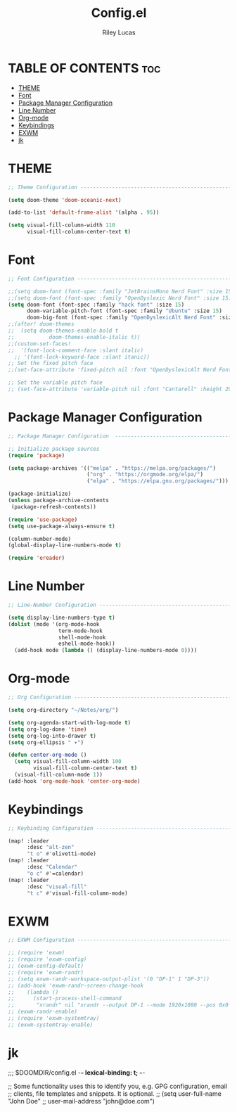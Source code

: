 #+title: Config.el
#+Author: Riley Lucas
#+PROPERTY: header-args :tangle config.el


* TABLE OF CONTENTS :toc:
- [[#theme][THEME]]
- [[#font][Font]]
- [[#package-manager-configuration][Package Manager Configuration]]
- [[#line-number][Line Number]]
- [[#org-mode][Org-mode]]
- [[#keybindings][Keybindings]]
- [[#exwm][EXWM]]
- [[#jk][jk]]

* THEME

#+begin_src emacs-lisp
;; Theme Configuration ----------------------------------------------------------

(setq doom-theme 'doom-oceanic-next)

(add-to-list 'default-frame-alist '(alpha . 95))

(setq visual-fill-column-width 110
      visual-fill-column-center-text t)

#+end_src

* Font

#+begin_src emacs-lisp
;; Font Configuration ----------------------------------------------------------

;;(setq doom-font (font-spec :family "JetBrainsMono Nerd Font" :size 15)
;;(setq doom-font (font-spec :family "OpenDyslexic Nerd Font" :size 15)
(setq doom-font (font-spec :family "hack font" :size 15)
      doom-variable-pitch-font (font-spec :family "Ubuntu" :size 15)
      doom-big-font (font-spec :family "OpenDyslexicAlt Nerd Font" :size 24))
;;(after! doom-themes
;;  (setq doom-themes-enable-bold t
;;           doom-themes-enable-italic t))
;;(custom-set-faces!
;;  '(font-lock-comment-face :slant italic)
  ;; '(font-lock-keyword-face :slant itanic))
;; Set the fixed pitch face
;;(set-face-attribute 'fixed-pitch nil :font "OpenDyslexicAlt Nerd Font" :height 260)

;; Set the variable pitch face
;; (set-face-attribute 'variable-pitch nil :font "Cantarell" :height 295 :weight 'regular)
#+end_src

* Package Manager Configuration

#+begin_src emacs-lisp
;; Package Manager Configuration  ----------------------------------------------------------

;; Initialize package sources
(require 'package)

(setq package-archives '(("melpa" . "https://melpa.org/packages/")
                         ("org" . "https://orgmode.org/elpa/")
                         ("elpa" . "https://elpa.gnu.org/packages/")))

(package-initialize)
(unless package-archive-contents
 (package-refresh-contents))

(require 'use-package)
(setq use-package-always-ensure t)

(column-number-mode)
(global-display-line-numbers-mode t)

(require 'ereader)

#+end_src

* Line Number

#+begin_src emacs-lisp
;; Line-Number Configuration ----------------------------------------------------------

(setq display-line-numbers-type t)
(dolist (mode '(org-mode-hook
                term-mode-hook
                shell-mode-hook
                eshell-mode-hook))
  (add-hook mode (lambda () (display-line-numbers-mode 0))))

#+end_src

* Org-mode

#+begin_src emacs-lisp
;; Org Configuration ----------------------------------------------------------

(setq org-directory "~/Notes/org/")

(setq org-agenda-start-with-log-mode t)
(setq org-log-done 'time)
(setq org-log-into-drawer t)
(setq org-ellipsis " ▾")

(defun center-org-mode ()
  (setq visual-fill-column-width 100
        visual-fill-column-center-text t)
  (visual-fill-column-mode 1))
(add-hook 'org-mode-hook 'center-org-mode)

#+end_src

* Keybindings

#+begin_src emacs-lisp
;; Keybinding Configuration ----------------------------------------------------------

(map! :leader
      :desc "alt-zen"
      "t o" #'olivetti-mode)
(map! :leader
      :desc "Calendar"
      "o c" #'=calendar)
(map! :leader
      :desc "visual-fill"
      "t c" #'visual-fill-column-mode)

#+end_src

* EXWM

#+begin_src emacs-lisp
;; EXWM Configuration ----------------------------------------------------------

;; (require 'exwm)
;; (require 'exwm-config)
;; (exwm-config-default)
;; (require 'exwm-randr)
;; (setq exwm-randr-workspace-output-plist '(0 "DP-1" 1 "DP-3"))
;; (add-hook 'exwm-randr-screen-change-hook
;; 	  (lambda ()
;; 	    (start-process-shell-command
;; 	     "xrandr" nil "xrandr --output DP-1 --mode 1920x1080 --pos 0x0 --rotate normal --output DP-3 --primary --mode 1920x1080 --pos 1920x0 --rotate normal")))
;; (exwm-randr-enable)
;; (require 'exwm-systemtray)
;; (exwm-systemtray-enable)
#+end_src

* jk
;;; $DOOMDIR/config.el -*- lexical-binding: t; -*-

;; Some functionality uses this to identify you, e.g. GPG configuration, email
;; clients, file templates and snippets. It is optional.
;; (setq user-full-name "John Doe"
;;       user-mail-address "john@doe.com")
